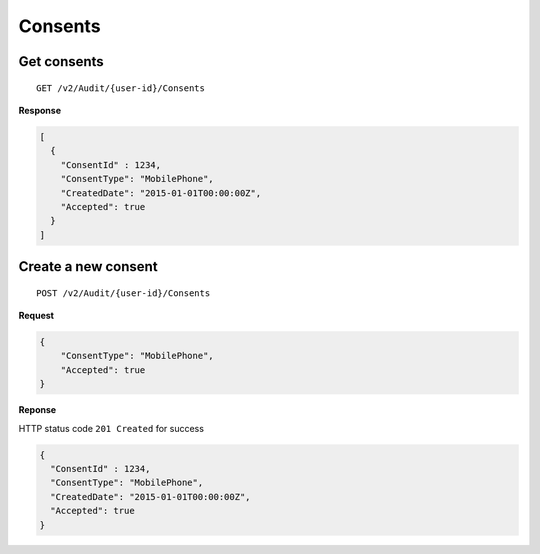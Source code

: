 Consents
========

Get consents
------------

::

    GET /v2/Audit/{user-id}/Consents

**Response**

.. code:: json

    [
      {
        "ConsentId" : 1234,
        "ConsentType": "MobilePhone",
        "CreatedDate": "2015-01-01T00:00:00Z",
        "Accepted": true
      }
    ]

Create a new consent
--------------------

::

    POST /v2/Audit/{user-id}/Consents

**Request**

.. code:: json

    {
        "ConsentType": "MobilePhone",
        "Accepted": true
    }

**Reponse**

HTTP status code ``201 Created`` for success

.. code:: json

    {
      "ConsentId" : 1234,
      "ConsentType": "MobilePhone",
      "CreatedDate": "2015-01-01T00:00:00Z",
      "Accepted": true
    }